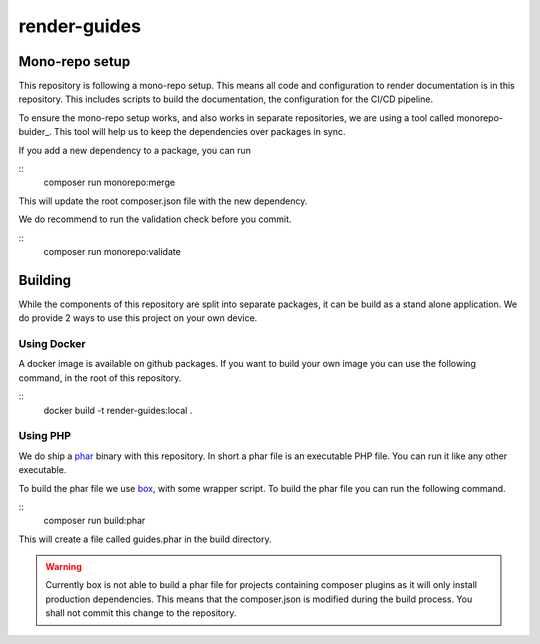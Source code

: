
=============
render-guides
=============

Mono-repo setup
===============

This repository is following a mono-repo setup. This means all code and
configuration to render documentation is in this repository. This includes
scripts to build the documentation, the configuration for the CI/CD pipeline.

To ensure the mono-repo setup works, and also works in separate repositories,
we are using a tool called monorepo-buider_. This tool will help us to keep the
dependencies over packages in sync.

If you add a new dependency to a package, you can run

::
    composer run monorepo:merge

This will update the root composer.json file with the new dependency.

We do recommend to run the validation check before you commit.

::
    composer run monorepo:validate

.. _monorepo-builder: https://github.com/symplify/monorepo-builder

Building
========

While the components of this repository are split into separate packages, it can
be build as a stand alone application. We do provide 2 ways to use this project
on your own device.

Using Docker
------------

A docker image is available on github packages. If you want to build your own
image you can use the following command, in the root of this repository.

::
    docker build -t render-guides:local .

Using PHP
---------

We do ship a phar_ binary with this repository. In short a phar file is an
executable PHP file. You can run it like any other executable.

To build the phar file we use box_, with some wrapper script. To build the phar
file you can run the following command.

::
    composer run build:phar

This will create a file called guides.phar in the build directory.

.. warning::

    Currently box is not able to build a phar file for projects containing
    composer plugins as it will only install production dependencies. This
    means that the composer.json is modified during the build process. You shall
    not commit this change to the repository.

.. _phar: https://www.php.net/manual/en/intro.phar.php
.. _box: https://box-project.github.io/box/
